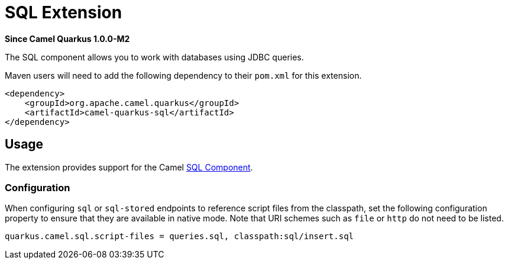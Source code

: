 [[sql]]
= SQL Extension

*Since Camel Quarkus 1.0.0-M2*

The SQL component allows you to work with databases using JDBC queries.

Maven users will need to add the following dependency to their `pom.xml` for this extension.

[source,xml]
------------------------------------------------------------
<dependency>
    <groupId>org.apache.camel.quarkus</groupId>
    <artifactId>camel-quarkus-sql</artifactId>
</dependency>
------------------------------------------------------------

== Usage

The extension provides support for the Camel https://camel.apache.org/components/latest/sql-component.html[SQL Component].

=== Configuration

When configuring `sql` or `sql-stored` endpoints to reference script files from the classpath, set the following configuration property to ensure that they are available in native mode.
Note that URI schemes such as `file` or `http` do not need to be listed.

[source,properties]
----
quarkus.camel.sql.script-files = queries.sql, classpath:sql/insert.sql
----
